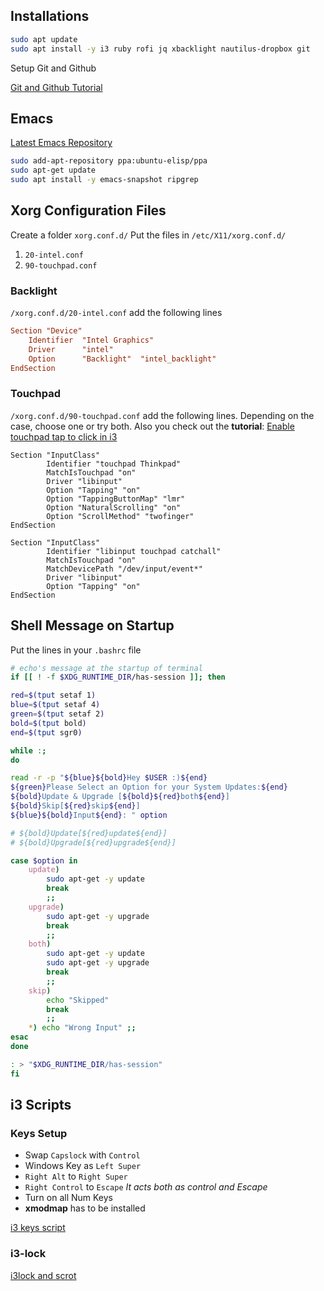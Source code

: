 ** Installations

#+begin_src bash
sudo apt update
sudo apt install -y i3 ruby rofi jq xbacklight nautilus-dropbox git
#+end_src

**** Setup Git and Github
[[https://kbroman.org/github_tutorial/pages/first_time.html][Git and Github Tutorial]]

** Emacs

[[https://launchpad.net/~ubuntu-elisp/+archive/ubuntu/ppa][Latest Emacs Repository]]

#+begin_src bash
sudo add-apt-repository ppa:ubuntu-elisp/ppa
sudo apt-get update
sudo apt install -y emacs-snapshot ripgrep
#+end_src


** Xorg Configuration Files
Create a folder ~xorg.conf.d/~
Put the files in ~/etc/X11/xorg.conf.d/~
1. ~20-intel.conf~
2. ~90-touchpad.conf~

*** Backlight
~/xorg.conf.d/20-intel.conf~ add the following lines
#+begin_src conf
Section "Device"
    Identifier  "Intel Graphics"
    Driver      "intel"
    Option      "Backlight"  "intel_backlight"
EndSection
#+end_src
*** Touchpad
~/xorg.conf.d/90-touchpad.conf~ add the following lines. Depending on the case, choose one or try both. Also you check out the *tutorial*: [[https://major.io/2021/07/18/tray-icons-in-i3/][Enable touchpad tap to click in i3]]

#+begin_src
Section "InputClass"
        Identifier "touchpad Thinkpad"
        MatchIsTouchpad "on"
        Driver "libinput"
        Option "Tapping" "on"
        Option "TappingButtonMap" "lmr"
        Option "NaturalScrolling" "on"
        Option "ScrollMethod" "twofinger"
EndSection
#+end_src

#+begin_src
Section "InputClass"
        Identifier "libinput touchpad catchall"
        MatchIsTouchpad "on"
        MatchDevicePath "/dev/input/event*"
        Driver "libinput"
        Option "Tapping" "on"
EndSection
#+end_src


** Shell Message on Startup
Put the lines in your ~.bashrc~ file

#+begin_src bash
# echo's message at the startup of terminal
if [[ ! -f $XDG_RUNTIME_DIR/has-session ]]; then

red=$(tput setaf 1)
blue=$(tput setaf 4)
green=$(tput setaf 2)
bold=$(tput bold)
end=$(tput sgr0)

while :;
do

read -r -p "${blue}${bold}Hey $USER :)${end}
${green}Please Select an Option for your System Updates:${end}
${bold}Update & Upgrade [${bold}${red}both${end}]
${bold}Skip[${red}skip${end}]
${blue}${bold}Input${end}: " option

# ${bold}Update[${red}update${end}]
# ${bold}Upgrade[${red}upgrade${end}]

case $option in
    update)
        sudo apt-get -y update
        break
        ;;
    upgrade)
        sudo apt-get -y upgrade
        break
        ;;
    both)
        sudo apt-get -y update
        sudo apt-get -y upgrade
        break
        ;;
    skip)
        echo "Skipped"
        break
        ;;
    ,*) echo "Wrong Input" ;;
esac
done

: > "$XDG_RUNTIME_DIR/has-session"
fi
#+end_src

** i3 Scripts
*** Keys Setup
- Swap ~Capslock~ with ~Control~
- Windows Key as ~Left Super~
- ~Right Alt~ to ~Right Super~
- ~Right Control~ to ~Escape~ /It acts both as control and Escape/
- Turn on all Num Keys
- *xmodmap* has to be installed
[[https://github.com/mirbehroznoor/i3wm-files/tree/main/i3scripts/keys.sh][i3 keys script]]

*** i3-lock
[[https://github.com/mirbehroznoor/i3wm-files/blob/main/i3scripts/lock.sh][i3lock and scrot]]
